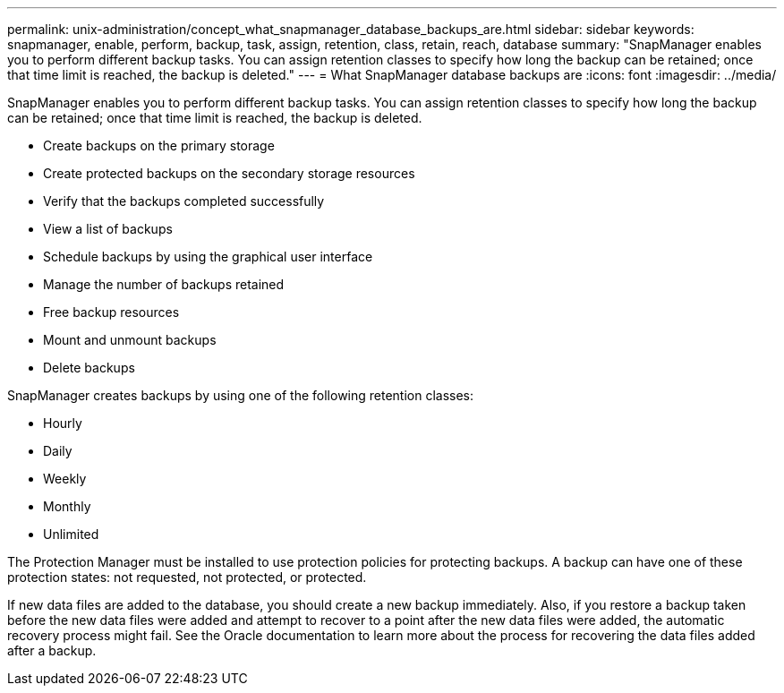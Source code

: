 ---
permalink: unix-administration/concept_what_snapmanager_database_backups_are.html
sidebar: sidebar
keywords: snapmanager, enable, perform, backup, task, assign, retention, class, retain, reach, database
summary: "SnapManager enables you to perform different backup tasks. You can assign retention classes to specify how long the backup can be retained; once that time limit is reached, the backup is deleted."
---
= What SnapManager database backups are
:icons: font
:imagesdir: ../media/

[.lead]
SnapManager enables you to perform different backup tasks. You can assign retention classes to specify how long the backup can be retained; once that time limit is reached, the backup is deleted.

* Create backups on the primary storage
* Create protected backups on the secondary storage resources
* Verify that the backups completed successfully
* View a list of backups
* Schedule backups by using the graphical user interface
* Manage the number of backups retained
* Free backup resources
* Mount and unmount backups
* Delete backups

SnapManager creates backups by using one of the following retention classes:

* Hourly
* Daily
* Weekly
* Monthly
* Unlimited

The Protection Manager must be installed to use protection policies for protecting backups. A backup can have one of these protection states: not requested, not protected, or protected.

If new data files are added to the database, you should create a new backup immediately. Also, if you restore a backup taken before the new data files were added and attempt to recover to a point after the new data files were added, the automatic recovery process might fail. See the Oracle documentation to learn more about the process for recovering the data files added after a backup.
